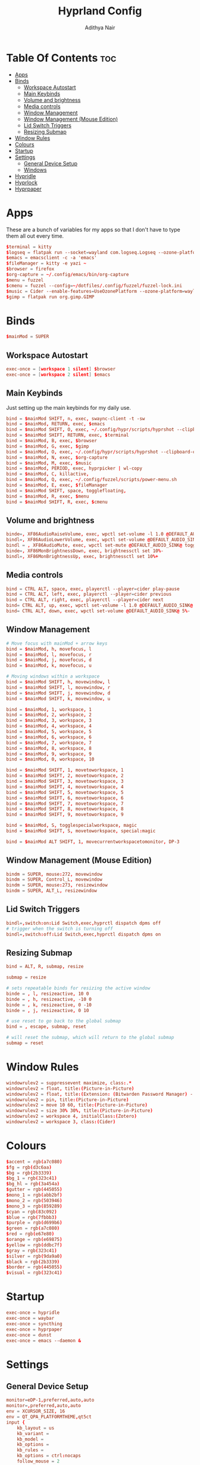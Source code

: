 #+title: Hyprland Config
#+author: Adithya Nair
#+PROPERTY: header-args:conf :tangle hyprland.conf
* Table Of Contents :toc:
- [[#apps][Apps]]
- [[#binds][Binds]]
  - [[#workspace-autostart][Workspace Autostart]]
  - [[#main-keybinds][Main Keybinds]]
  - [[#volume-and-brightness][Volume and brightness]]
  - [[#media-controls][Media controls]]
  - [[#window-management][Window Management]]
  - [[#window-management-mouse-edition][Window Management (Mouse Edition)]]
  - [[#lid-switch-triggers][Lid Switch Triggers]]
  - [[#resizing-submap][Resizing Submap]]
- [[#window-rules][Window Rules]]
- [[#colours][Colours]]
- [[#startup][Startup]]
- [[#settings][Settings]]
  - [[#general-device-setup][General Device Setup]]
  - [[#windows][Windows]]
- [[#hypridle][Hypridle]]
- [[#hyprlock][Hyprlock]]
- [[#hyprpaper][Hyprpaper]]

* Apps
These are a bunch of variables for my apps so that I don't have to type them all out every time.
#+begin_src conf
$terminal = kitty
$logseq = flatpak run --socket=wayland com.logseq.Logseq --ozone-platform-hint=auto     --enable-features=WaylandWindowDecorations
$emacs = emacsclient -c -a 'emacs'
$fileManager = kitty -e yazi ~
$browser = firefox
$org-capture = ~/.config/emacs/bin/org-capture
$menu = fuzzel
$cmenu = fuzzel --config=~/dotfiles/.config/fuzzel/fuzzel-lock.ini
$music = Cider --enable-features=UseOzonePlatform --ozone-platform=wayland
$gimp = flatpak run org.gimp.GIMP
#+end_src
* Binds
#+begin_src conf
$mainMod = SUPER
#+end_src

** Workspace Autostart
#+begin_src conf
exec-once = [workspace 1 silent] $browser
exec-once = [workspace 2 silent] $emacs
#+end_src
** Main Keybinds
Just setting up the main keybinds for my daily use.
#+begin_src conf
bind = $mainMod SHIFT, n, exec, swaync-client -t -sw
bind = $mainMod, RETURN, exec, $emacs
bind = $mainMod SHIFT, O, exec, ~/.config/hypr/scripts/hyprshot --clipboard-only -m region --freeze
bind = $mainMod SHIFT, RETURN, exec, $terminal
bind = $mainMod, B, exec, $browser
bind = $mainMod, G, exec, $gimp
bind = $mainMod, O, exec, ~/.config/hypr/scripts/hyprshot --clipboard-only -m window --freeze
bind = $mainMod, N, exec, $org-capture
bind = $mainMod, M, exec, $music
bind = $mainMod, PERIOD, exec, hyprpicker | wl-copy
bind = $mainMod, C, killactive,
bind = $mainMod, Q, exec, ~/.config/fuzzel/scripts/power-menu.sh
bind = $mainMod, E, exec, $fileManager
bind = $mainMod SHIFT, space, togglefloating,
bind = $mainMod, R, exec, $menu
bind = $mainMod SHIFT, R, exec, $cmenu
#+end_src
** Volume and brightness
#+begin_src conf
binde=, XF86AudioRaiseVolume, exec, wpctl set-volume -l 1.0 @DEFAULT_AUDIO_SINK@ 5%+
bindl=, XF86AudioLowerVolume, exec, wpctl set-volume @DEFAULT_AUDIO_SINK@ 5%-
bindl = , XF86AudioMute, exec, wpctl set-mute @DEFAULT_AUDIO_SINK@ toggle
binde=, XF86MonBrightnessDown, exec, brightnessctl set 10%-
bindl=, XF86MonBrightnessUp, exec, brightnessctl set 10%+
#+end_src
** Media controls
#+begin_src conf
bind = CTRL ALT, space, exec, playerctl --player=cider play-pause
bind = CTRL ALT, left, exec, playerctl --player=cider previous
bind = CTRL ALT, right, exec, playerctl --player=cider next
bind= CTRL ALT, up, exec, wpctl set-volume -l 1.0 @DEFAULT_AUDIO_SINK@ 5%+
bind= CTRL ALT, down, exec, wpctl set-volume @DEFAULT_AUDIO_SINK@ 5%-
#+end_src
** Window Management
#+begin_src conf
# Move focus with mainMod + arrow keys
bind = $mainMod, h, movefocus, l
bind = $mainMod, l, movefocus, r
bind = $mainMod, j, movefocus, d
bind = $mainMod, k, movefocus, u

# Moving windows within a workspace
bind = $mainMod SHIFT, h, movewindow, l
bind = $mainMod SHIFT, l, movewindow, r
bind = $mainMod SHIFT, j, movewindow, d
bind = $mainMod SHIFT, k, movewindow, u

bind = $mainMod, 1, workspace, 1
bind = $mainMod, 2, workspace, 2
bind = $mainMod, 3, workspace, 3
bind = $mainMod, 4, workspace, 4
bind = $mainMod, 5, workspace, 5
bind = $mainMod, 6, workspace, 6
bind = $mainMod, 7, workspace, 7
bind = $mainMod, 8, workspace, 8
bind = $mainMod, 9, workspace, 9
bind = $mainMod, 0, workspace, 10

bind = $mainMod SHIFT, 1, movetoworkspace, 1
bind = $mainMod SHIFT, 2, movetoworkspace, 2
bind = $mainMod SHIFT, 3, movetoworkspace, 3
bind = $mainMod SHIFT, 4, movetoworkspace, 4
bind = $mainMod SHIFT, 5, movetoworkspace, 5
bind = $mainMod SHIFT, 6, movetoworkspace, 6
bind = $mainMod SHIFT, 7, movetoworkspace, 7
bind = $mainMod SHIFT, 8, movetoworkspace, 8
bind = $mainMod SHIFT, 9, movetoworkspace, 9

bind = $mainMod, S, togglespecialworkspace, magic
bind = $mainMod SHIFT, S, movetoworkspace, special:magic

bind = $mainMod ALT SHIFT, 1, movecurrentworkspacetomonitor, DP-3
#+end_src
** Window Management (Mouse Edition)
#+begin_src conf
bindm = SUPER, mouse:272, movewindow
bindm = SUPER, Control_L, movewindow
bindm = SUPER, mouse:273, resizewindow
bindm = SUPER, ALT_L, resizewindow
#+end_src
** Lid Switch Triggers
#+begin_src conf
bindl=,switch:on:Lid Switch,exec,hyprctl dispatch dpms off
# trigger when the switch is turning off
bindl=,switch:off:Lid Switch,exec,hyprctl dispatch dpms on
#+end_src
** Resizing Submap
#+begin_src conf
bind = ALT, R, submap, resize

submap = resize

# sets repeatable binds for resizing the active window
binde = , l, resizeactive, 10 0
binde = , h, resizeactive, -10 0
binde = , k, resizeactive, 0 -10
binde = , j, resizeactive, 0 10

# use reset to go back to the global submap
bind = , escape, submap, reset

# will reset the submap, which will return to the global submap
submap = reset

#+end_src
* Window Rules
#+begin_src conf
windowrulev2 = suppressevent maximize, class:.*
windowrulev2 = float, title:(Picture-in-Picture)
windowrulev2 = float, title:(Extension: (Bitwarden Password Manager) - Bitwarden — Ablaze Floorp)
windowrulev2 = pin, title:(Picture-in-Picture)
windowrulev2 = move 10 60, title:(Picture-in-Picture)
windowrulev2 = size 30% 30%, title:(Picture-in-Picture)
windowrulev2 = workspace 4, initialClass:(Zotero)
windowrulev2 = workspace 3, class:(Cider)
#+end_src
* Colours
#+begin_src conf
$accent = rgb(a7c080)
$fg = rgb(d3c6aa)
$bg = rgb(2b3339)
$bg_1 = rgb(323c41)
$bg_hl = rgb(3a454a)
$gutter = rgb(445055)
$mono_1 = rgb(abb2bf)
$mono_2 = rgb(503946)
$mono_3 = rgb(859289)
$cyan = rgb(83c092)
$blue = rgb(7fbbb3)
$purple = rgb(d699b6)
$green = rgb(a7c080)
$red = rgb(e67e80)
$orange = rgb(e69875)
$yellow = rgb(ddbc7f)
$gray = rgb(323c41)
$silver = rgb(9da9a0)
$black = rgb(2b3339)
$border = rgb(445055)
$visual = rgb(323c41)
#+end_src
* Startup
#+begin_src conf
exec-once = hypridle
exec-once = waybar
exec-once = syncthing
exec-once = hyprpaper
exec-once = dunst
exec-once = emacs --daemon &
#+end_src
* Settings
** General Device Setup
#+begin_src conf
monitor=eDP-1,preferred,auto,auto
monitor=,preferred,auto,auto
env = XCURSOR_SIZE, 16
env = QT_QPA_PLATFORMTHEME,qt5ct
input {
    kb_layout = us
    kb_variant =
    kb_model =
    kb_options =
    kb_rules =
    kb_options = ctrl:nocaps
    follow_mouse = 2

    touchpad {
        natural_scroll = true
        disable_while_typing = true
    }
    mouse_refocus = false
    sensitivity = 0.5 # -1.0 - 1.0, 0 means no modification.
}

device {
    name = epic-mouse-v1
    sensitivity = -0.4
}
#+end_src
** Windows
#+begin_src conf
general {
    gaps_in = 2
    gaps_out = 2
    border_size = 1
    col.active_border = $accent
    col.inactive_border = $bg
    layout = dwindle
    allow_tearing = false
}


animations {
    enabled = yes
    bezier = myBezier, 0.05, 0.9, 0.1, 1.05
    animation = windows, 1, 4, myBezier
    animation = windowsOut, 1, 4, default, popin 80%
    animation = fade, 1, 4, default
    animation = workspaces, 1, 3, default
}

dwindle {
    preserve_split = yes # you probably want this
}

master {
    # See https://wiki.hyprland.org/Configuring/Master-Layout/ for more
    new_status = master
}

gestures {
    workspace_swipe = on
}

misc {
    force_default_wallpaper = 0 # Set to 0 to disable the anime mascot wallpapers
}

#+end_src

* Hypridle
#+begin_src conf :tangle hypridle.conf
general {
  lock_cmd = pidof hyprlock || hyprlock
  before_sleep_cmd = loginctl lock-session
  after_sleep_cmd = hyprctl dispatch dpms on
}

listener {
  timeout = 300
  on-timeout = brightnessctl -s set 10
  on-resume = brightnessctl -r
}

listener {
  timeout = 330
  on-timeout = loginctl lock-session
}

listener {
  timeout = 350
  on-timeout = hyprctl dispatch dpms off
  on-resume = hyprctl dispatch dpms on
}
#+end_src
* Hyprlock
#+begin_src conf :tangle hyprlock.conf
$accent = rgb(a7c080)
$fg = rgb(d3c6aa)
$bg = rgb(2b3339)
$bg_1 = rgb(323c41)
$bg_hl = rgb(3a454a)
$gutter = rgb(445055)
$mono_1 = rgb(abb2bf)
$mono_2 = rgb(503946)
$mono_3 = rgb(859289)
$cyan = rgb(83c092)
$blue = rgb(7fbbb3)
$purple = rgb(d699b6)
$green = rgb(a7c080)
$red = rgb(e67e80)
$orange = rgb(e69875)
$yellow = rgb(ddbc7f)
$gray = rgb(323c41)
$silver = rgb(9da9a0)
$black = rgb(2b3339)
$border = rgb(445055)
$visual = rgb(323c41)
$font = IosevkaTermSlab Nerd Font

# GENERAL
general {
    disable_loading_bar = true
    hide_cursor = true
}

# BACKGROUND
background {
    monitor =
    path = $HOME/.config/wallpaper/everforest.png
    blur_passes = 0
    color = $bg
}

# TIME
label {
    monitor =
    text = cmd[update:30000] echo "$(date +"%R")"
    color = $fg
    font_size = 90
    font_family = $font
    position = -30, 0
    halign = right
    valign = bottom
}

# DATE
label {
    monitor =
    text = cmd[update:43200000] echo "$(date +"%A, %d %B %Y")"
    color = $accent
    font_size = 25
    font_family = $font
    position = -30, -150
    halign = right
    valign = bottom
}

# INPUT FIELD
input-field {
    monitor =
    size = 300, 60
    outline_thickness = 4
    dots_size = 0.2
    dots_spacing = 0.2
    dots_center = true
    outer_color = $accent
    inner_color = $bg_1
    font_color = $fg
    fade_on_empty = true
    hide_input = false
    check_color = $fg
    fail_color = $red
    fail_text = <i>$FAIL <b>($ATTEMPTS)</b></i>
    capslock_color = $fg
    position = 0, -120
    halign = center
    valign = center
    }
#+end_src
* Hyprpaper
#+begin_src conf :tangle hyprpaper.conf
preload = ~/.config/wallpaper/everforest.png
wallpaper = ,~/.config/wallpaper/everforest.png
splash=false
#+end_src
